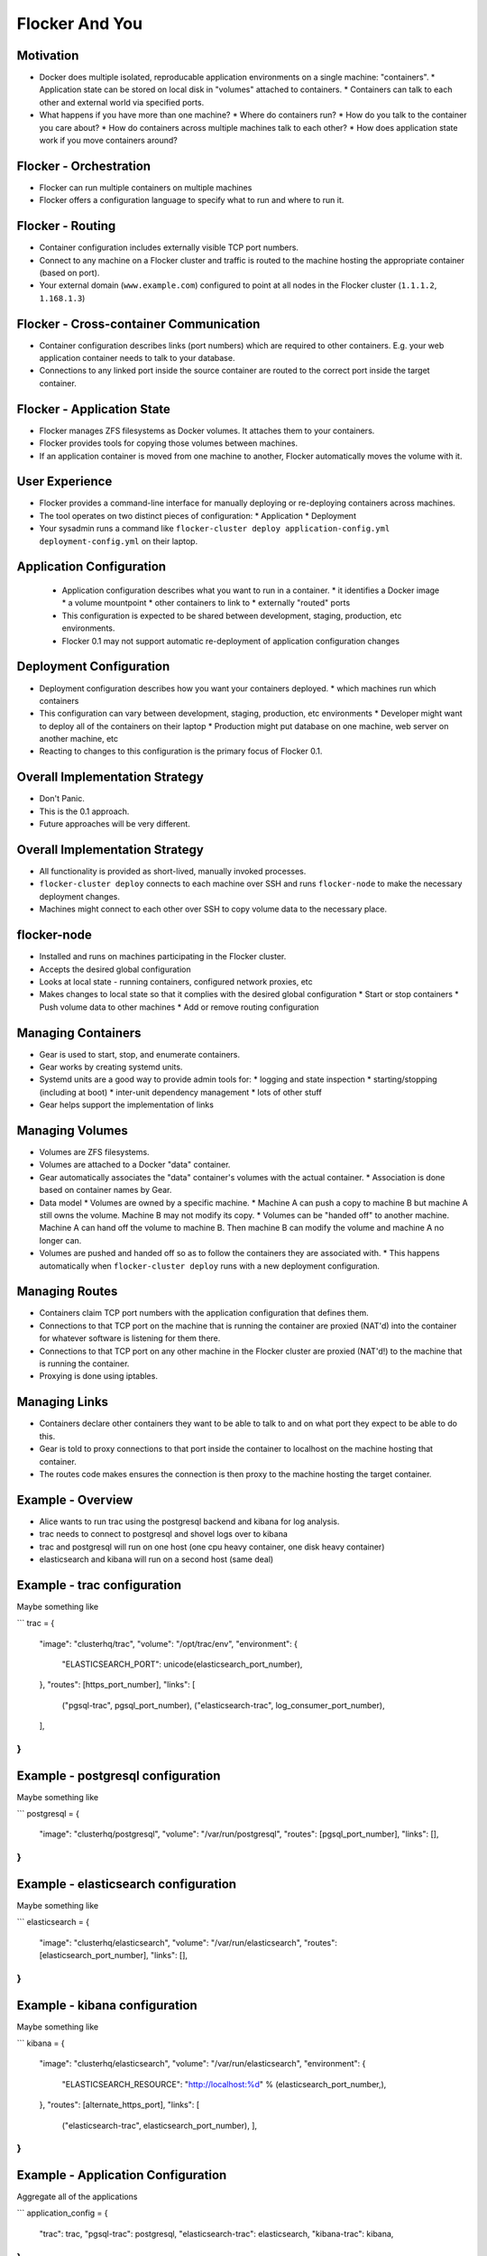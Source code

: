 ===============
Flocker And You
===============

Motivation
==========

* Docker does multiple isolated, reproducable application environments on a single machine: "containers".
  * Application state can be stored on local disk in "volumes" attached to containers.
  * Containers can talk to each other and external world via specified ports.
* What happens if you have more than one machine?
  * Where do containers run?
  * How do you talk to the container you care about?
  * How do containers across multiple machines talk to each other?
  * How does application state work if you move containers around?

Flocker - Orchestration
=======================

* Flocker can run multiple containers on multiple machines
* Flocker offers a configuration language to specify what to run and where to run it.


Flocker - Routing
=================

* Container configuration includes externally visible TCP port numbers.
* Connect to any machine on a Flocker cluster and traffic is routed to the machine hosting the appropriate container (based on port).
* Your external domain (``www.example.com``) configured to point at all nodes in the Flocker cluster (``1.1.1.2``, ``1.168.1.3``)


Flocker - Cross-container Communication
=======================================

* Container configuration describes links (port numbers) which are required to other containers. E.g. your web application container needs to talk to your database.
* Connections to any linked port inside the source container are routed to the correct port inside the target container.


Flocker - Application State
===========================

* Flocker manages ZFS filesystems as Docker volumes.  It attaches them to your containers.
* Flocker provides tools for copying those volumes between machines.
* If an application container is moved from one machine to another, Flocker automatically moves the volume with it.


User Experience
===============

* Flocker provides a command-line interface for manually deploying or re-deploying containers across machines.
* The tool operates on two distinct pieces of configuration:
  * Application
  * Deployment
* Your sysadmin runs a command like ``flocker-cluster deploy application-config.yml deployment-config.yml`` on their laptop.


Application Configuration
=========================

 * Application configuration describes what you want to run in a container.
   * it identifies a Docker image
   * a volume mountpoint
   * other containers to link to
   * externally "routed" ports
 * This configuration is expected to be shared between development, staging, production, etc environments.
 * Flocker 0.1 may not support automatic re-deployment of application configuration changes


Deployment Configuration
========================

* Deployment configuration describes how you want your containers deployed.
  * which machines run which containers
* This configuration can vary between development, staging, production, etc environments
  * Developer might want to deploy all of the containers on their laptop
  * Production might put database on one machine, web server on another machine, etc
* Reacting to changes to this configuration is the primary focus of Flocker 0.1.


Overall Implementation Strategy
===============================

* Don't Panic.
* This is the 0.1 approach.
* Future approaches will be very different.


Overall Implementation Strategy
===============================

* All functionality is provided as short-lived, manually invoked processes.
* ``flocker-cluster deploy`` connects to each machine over SSH and runs ``flocker-node`` to make the necessary deployment changes.
* Machines might connect to each other over SSH to copy volume data to the necessary place.


flocker-node
============

* Installed and runs on machines participating in the Flocker cluster.
* Accepts the desired global configuration
* Looks at local state - running containers, configured network proxies, etc
* Makes changes to local state so that it complies with the desired global configuration
  * Start or stop containers
  * Push volume data to other machines
  * Add or remove routing configuration


Managing Containers
===================

* Gear is used to start, stop, and enumerate containers.
* Gear works by creating systemd units.
* Systemd units are a good way to provide admin tools for:
  * logging and state inspection
  * starting/stopping (including at boot)
  * inter-unit dependency management
  * lots of other stuff
* Gear helps support the implementation of links


Managing Volumes
================

* Volumes are ZFS filesystems.
* Volumes are attached to a Docker "data" container.
* Gear automatically associates the "data" container's volumes with the actual container.
  * Association is done based on container names by Gear.
* Data model
  * Volumes are owned by a specific machine.
  * Machine A can push a copy to machine B but machine A still owns the volume.  Machine B may not modify its copy.
  * Volumes can be "handed off" to another machine.  Machine A can hand off the volume to machine B.  Then machine B can modify the volume and machine A no longer can.
* Volumes are pushed and handed off so as to follow the containers they are associated with.
  * This happens automatically when ``flocker-cluster deploy`` runs with a new deployment configuration.


Managing Routes
===============

* Containers claim TCP port numbers with the application configuration that defines them.
* Connections to that TCP port on the machine that is running the container are proxied (NAT'd) into the container for whatever software is listening for them there.
* Connections to that TCP port on any other machine in the Flocker cluster are proxied (NAT'd!) to the machine that is running the container.
* Proxying is done using iptables.


Managing Links
==============

* Containers declare other containers they want to be able to talk to and on what port they expect to be able to do this.
* Gear is told to proxy connections to that port inside the container to localhost on the machine hosting that container.
* The routes code makes ensures the connection is then proxy to the machine hosting the target container.

Example - Overview
==================

* Alice wants to run trac using the postgresql backend and kibana for log analysis.
* trac needs to connect to postgresql and shovel logs over to kibana
* trac and postgresql will run on one host (one cpu heavy container, one disk heavy container)
* elasticsearch and kibana will run on a second host (same deal)

Example - trac configuration
============================

Maybe something like

```
trac = {
    "image": "clusterhq/trac",
    "volume": "/opt/trac/env",
    "environment": {
        "ELASTICSEARCH_PORT": unicode(elasticsearch_port_number),
    },
    "routes": [https_port_number],
    "links": [
        ("pgsql-trac", pgsql_port_number),
        ("elasticsearch-trac", log_consumer_port_number),
    ],
}
```

Example - postgresql configuration
==================================

Maybe something like

```
postgresql = {
    "image": "clusterhq/postgresql",
    "volume": "/var/run/postgresql",
    "routes": [pgsql_port_number],
    "links": [],
}
```

Example - elasticsearch configuration
=====================================

Maybe something like

```
elasticsearch = {
    "image": "clusterhq/elasticsearch",
    "volume": "/var/run/elasticsearch",
    "routes": [elasticsearch_port_number],
    "links": [],
}
```

Example - kibana configuration
==============================

Maybe something like

```
kibana = {
    "image": "clusterhq/elasticsearch",
    "volume": "/var/run/elasticsearch",
    "environment": {
        "ELASTICSEARCH_RESOURCE": "http://localhost:%d" % (elasticsearch_port_number,),
    },
    "routes": [alternate_https_port],
    "links": [
        ("elasticsearch-trac", elasticsearch_port_number),
        ],
}
```

Example - Application Configuration
===================================

Aggregate all of the applications

```
application_config = {
    "trac": trac,
    "pgsql-trac": postgresql,
    "elasticsearch-trac": elasticsearch,
    "kibana-trac": kibana,
}
```

Example - Deployment Configuration
==================================

Explicitly place containers for the applications

```
deployment_config = {
    "nodes": {
        "1.1.1.1": ["trac", "pgsql-trac"],
        "1.1.1.2": ["elasticsearch-trac", "kibana-trac"],
    },
}
```

Example - User Interaction
==========================

```
$ flocker-cluster deploy application_config.yml deployment_config.yml
$ echo $?
0
$
```
